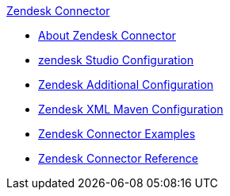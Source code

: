 .xref:index.adoc[Zendesk Connector]
* xref:index.adoc[About Zendesk Connector]
* xref:zendesk-connector-studio.adoc[zendesk Studio Configuration]
* xref:zendesk-connector-config-topics.adoc[Zendesk Additional Configuration]
* xref:zendesk-connector-xml-maven.adoc[Zendesk XML Maven Configuration]
* xref:zendesk-connector-examples.adoc[Zendesk Connector Examples]
* xref:zendesk-connector-reference.adoc[Zendesk Connector Reference]
